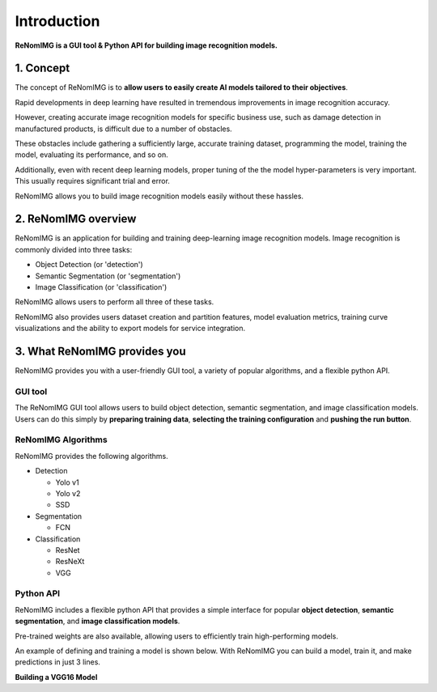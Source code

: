 Introduction
============

**ReNomIMG is a GUI tool & Python API for building image recognition models.**

.. image:: /_static/image/top.png

1. Concept
----------

.. ユーザが自分自身で目的に沿ったAIモデルを作れるようにすること.

The concept of ReNomIMG is to **allow users to easily create AI models
tailored to their objectives**.

Rapid developments in deep learning have resulted in tremendous improvements
in image recognition accuracy.

However, creating accurate image recognition models for specific business use, such as
damage detection in manufactured products, is difficult due to a number of obstacles.

These obstacles include gathering a sufficiently large, accurate training dataset,
programming the model, training the model, evaluating its performance, and so on.

Additionally, even with recent deep learning models, proper tuning of the
the model hyper-parameters is very important. This usually requires significant trial and error.

ReNomIMG allows you to build image recognition models easily without these hassles.

2. ReNomIMG overview
---------------------

ReNomIMG is an application for building and training deep-learning image recognition models.
Image recognition is commonly divided into three tasks:

* Object Detection (or 'detection')
* Semantic Segmentation (or 'segmentation')
* Image Classification (or 'classification')

ReNomIMG allows users to perform all three of these tasks.

ReNomIMG also provides users dataset creation and partition features, model evaluation metrics,
training curve visualizations and the ability to export models for service integration.

3. What ReNomIMG provides you
-------------------------------

ReNomIMG provides you with a user-friendly GUI tool, a variety of popular algorithms, and a flexible python API.

GUI tool
~~~~~~~~~~~~~~

The ReNomIMG GUI tool allows users to build object detection, semantic segmentation, and image classification models.
Users can do this simply by **preparing training data**,
**selecting the training configuration** and **pushing the run button**.


.. 下の図は, 後で差し替え

.. image:: /_static/image/renomimg_gui_top.png

ReNomIMG Algorithms
~~~~~~~~~~~~~~

ReNomIMG provides the following algorithms.

* Detection

  - Yolo v1
  - Yolo v2
  - SSD

* Segmentation

  .. - U-Net
  - FCN
  .. - TernousNet

* Classification

  - ResNet
  - ResNeXt
  - VGG


Python API
~~~~~~~~~~~~~~

ReNomIMG includes a flexible python API that provides a simple interface for popular **object detection**,
**semantic segmentation**, and **image classification models**.

Pre-trained weights are also available, allowing users to efficiently train high-performing models.

An example of defining and training a model is shown below. With ReNomIMG you can build a model, train it, and make predictions in just 3 lines.

**Building a VGG16 Model**

.. code-block :: python
    :linenos:
    :emphasize-lines: 15,16,19

    from renom_img.api.classification.vgg import VGG16
    from renom_img.api.utility.load import parse_xml_detection
    from renom_img.api.utility.misc.display import draw_box

    ## Data preparation
    train_image_path_list = ...
    train_label_list = ...
    valid_image_path_list = ...
    valid_label_list = ...

    ## Define your dataset classes
    class_map = ...

    ## Build a classification model(ex: VGG16)
    model = VGG16(class_map, load_pretrained_weight=True, train_whole_network=False)
    model.fit(train_image_path_list, train_label_list, valid_image_path_list, valid_label_list)

    ## Prediction
    prediction = model.predict(new_image)

